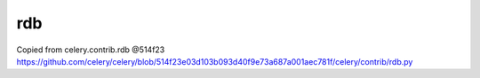 rdb
---

Copied from celery.contrib.rdb @514f23
https://github.com/celery/celery/blob/514f23e03d103b093d40f9e73a687a001aec781f/celery/contrib/rdb.py

